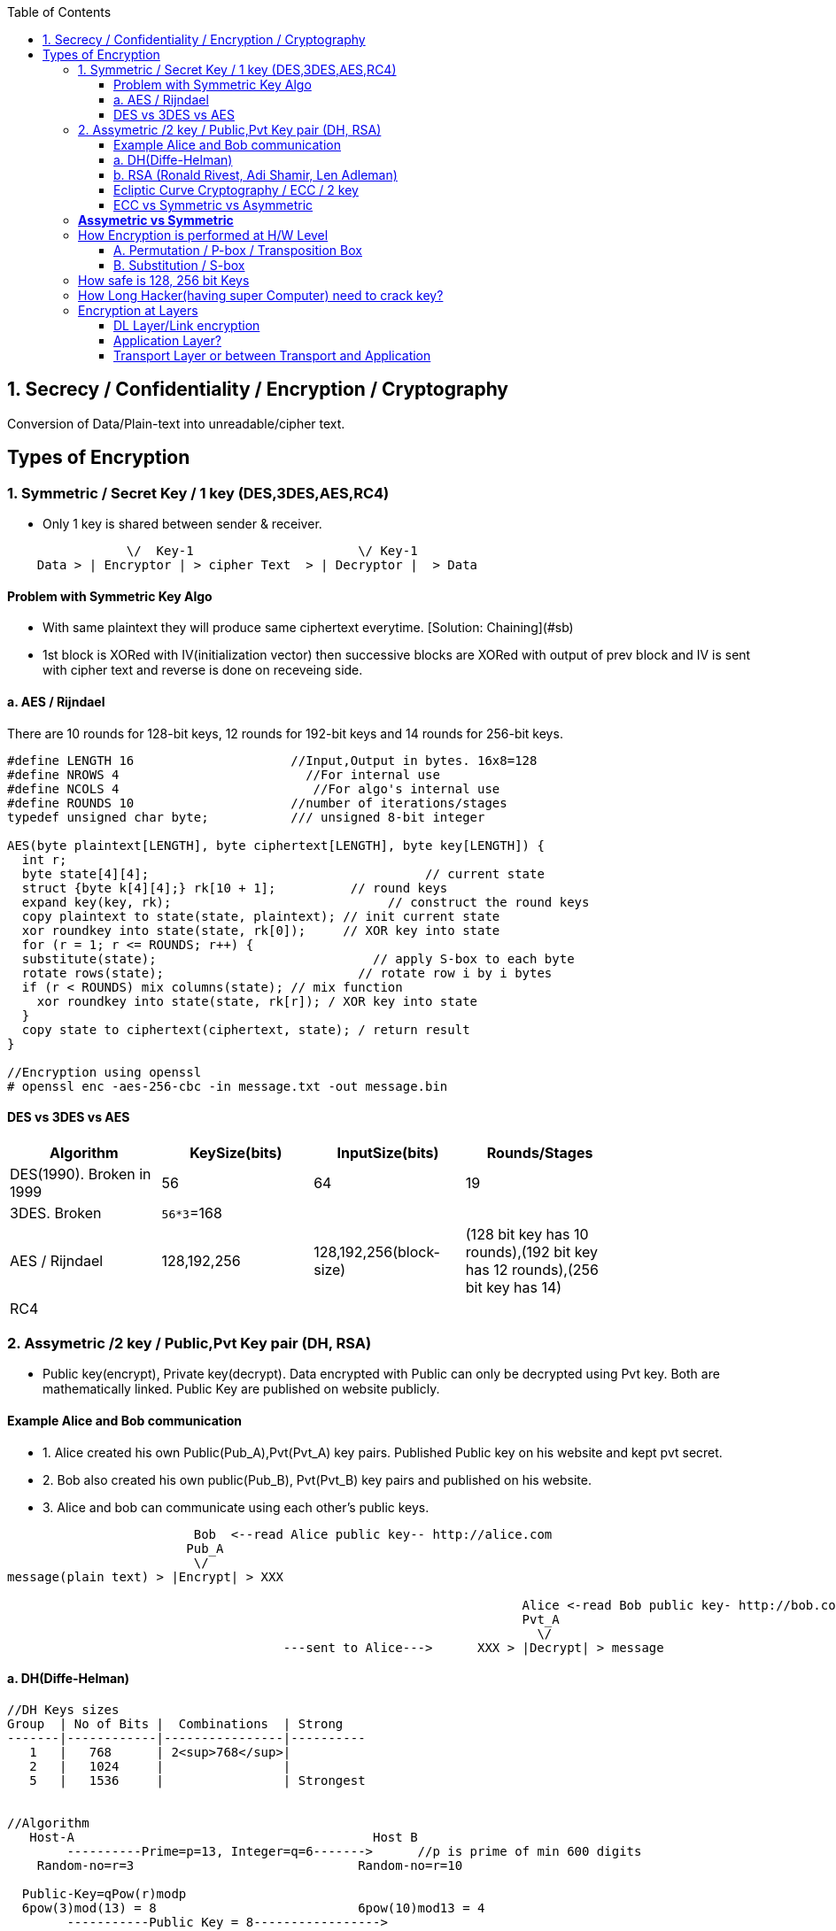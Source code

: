 :toc:
:toclevels: 6

== 1. Secrecy / Confidentiality / Encryption / Cryptography
Conversion of Data/Plain-text into unreadable/cipher text.

== Types of Encryption
=== 1. Symmetric / Secret Key / 1 key (DES,3DES,AES,RC4)
* Only 1 key is shared between sender & receiver.
```c
                \/  Key-1                      \/ Key-1
    Data > | Encryptor | > cipher Text  > | Decryptor |  > Data 
```
==== Problem with Symmetric Key Algo
* With same plaintext they will produce same ciphertext everytime. [Solution: Chaining](#sb)
* 1st block is XORed with IV(initialization vector) then successive blocks are XORed with output of prev block and IV is sent with cipher text and reverse is done on receveing side.

==== a. AES / Rijndael
There are 10 rounds for 128-bit keys, 12 rounds for 192-bit keys and 14 rounds for 256-bit keys.
```c

#define LENGTH 16                     //Input,Output in bytes. 16x8=128
#define NROWS 4                         //For internal use
#define NCOLS 4                          //For algo's internal use
#define ROUNDS 10                     //number of iterations/stages
typedef unsigned char byte;           /// unsigned 8-bit integer

AES(byte plaintext[LENGTH], byte ciphertext[LENGTH], byte key[LENGTH]) {
  int r;
  byte state[4][4];                                     // current state
  struct {byte k[4][4];} rk[10 + 1];          // round keys
  expand key(key, rk);                             // construct the round keys
  copy plaintext to state(state, plaintext); // init current state
  xor roundkey into state(state, rk[0]);     // XOR key into state
  for (r = 1; r <= ROUNDS; r++) {
  substitute(state);                             // apply S-box to each byte
  rotate rows(state);                          // rotate row i by i bytes
  if (r < ROUNDS) mix columns(state); // mix function
    xor roundkey into state(state, rk[r]); / XOR key into state
  }
  copy state to ciphertext(ciphertext, state); / return result
}

//Encryption using openssl
# openssl enc -aes-256-cbc -in message.txt -out message.bin
```

==== DES vs 3DES vs AES
|===
| Algorithm | KeySize(bits) | InputSize(bits) | Rounds/Stages |

|DES(1990). Broken in 1999|56|64|19|
|3DES. Broken|`56*3`=168| | |
|AES / Rijndael|128,192,256|128,192,256(block-size)|(128 bit key has 10 rounds),(192 bit key has 12 rounds),(256 bit key has 14)|
|RC4||||
|===

=== 2. Assymetric /2 key / Public,Pvt Key pair (DH, RSA)
* Public key(encrypt), Private key(decrypt). Data encrypted with Public can only be decrypted using Pvt key. Both are mathematically linked. Public Key are published on website publicly.

==== Example Alice and Bob communication
* 1. Alice created his own Public(Pub_A),Pvt(Pvt_A) key pairs. Published Public key on his website and kept pvt secret.
* 2. Bob also created his own public(Pub_B), Pvt(Pvt_B) key pairs and published on his website.
* 3. Alice and bob can communicate using each other's public keys.
```html
                         Bob  <--read Alice public key-- http://alice.com
                        Pub_A                                        
                         \/
message(plain text) > |Encrypt| > XXX  

                                                                     Alice <-read Bob public key- http://bob.com
                                                                     Pvt_A
                                                                       \/
                                     ---sent to Alice--->      XXX > |Decrypt| > message
```
==== a. DH(Diffe-Helman)
```c
//DH Keys sizes
Group  | No of Bits |  Combinations  | Strong 
-------|------------|----------------|----------
   1   |   768      | 2<sup>768</sup>|
   2   |   1024     |                |
   5   |   1536     |                | Strongest


//Algorithm
   Host-A                                        Host B 
        ----------Prime=p=13, Integer=q=6------->      //p is prime of min 600 digits
    Random-no=r=3                              Random-no=r=10
    
  Public-Key=qPow(r)modp 
  6pow(3)mod(13) = 8                           6pow(10)mod13 = 4
        -----------Public Key = 8----------------->
        <---------Public Key = 4------------------
        
  Private-Key = (Public Key)pow(Random No) mod(p)             
  4 pow(3)mod(13) = 12                        8pow(10)mod(13) = 12 
```   

==== b. RSA (Ronald Rivest, Adi Shamir, Len Adleman)
Steps of RSA
* A. Pre-calculate Public, pvt key
** 1. Choose 2 numbers p(1024 bit),q(1024 bit).  {p=3,q=11}
** 2. Find n = p`*`q, z =(p-1)(q-1)  {n=33, z=20}
** 3. Choose a number d relatively prime to z.   {d=7} //7 and 20 has no common factor
** 4. Find e. So that e × d = 1 mod(z)
```c
    e x 7 = 1 mod(20)
    e = mod(20)/7 = 3 (approx)
```
Public Key = (e,n). Private Key = (d,n)
  
* B. Divide Plain-text into blocks  input=10101111. {block1=1010 block2=1111}
* C. Encrypt:  cipher text(C) = Block-of-plain-text<sup>e</sup> (mod n) 
```c
  C = P^3 mod(33)
```  
* D. Decrypt: Plain text(P) = C<sup>d</sup> (mod n)
```c
  P = C^7 mod(33)
```

```c
Public Key (n,  e)        Private Key (n, d) or 5-value
                Host-A                                                  Host-B
                        -----Prime-1=53, Prime-2=59------>    //In real calculations P & Q are large numbers (64 bytes)
                                                                   Modulus(n)=P*Q=64x64=128 bytes=1024 bit
                                                                   Phy(n)=(P-1)(Q-1)=3016
                                                                   Exponent(e)=coprime of Phy
            Public-key calculated                    Public-key= n&e
                                                                   Pvt key=2 (Phy(n) + 1)/e
           
                                                                    encryption of data: data pow(e)mod(n)
                        <---cipher-text------             89 pow(3)mod(3127)    //if data=89
        Decryption of data
        (cipher Text)pow(Pvt Key) mod(n) 
           (1394) pow(2011) mod(3127) = 89
```


==== Ecliptic Curve Cryptography / ECC / 2 key
* Public, Pvt keys are calculated using elliptic curves over (finite field/Galois field? Field containing finite number of elements rather than real numbers).
* Ecliptic curve: y<sup>2</sup> = x<sup>3</sup> + a<sup>x</sup> + b. Place x and y in equation and get Public, Pvt key pairs.
* *Advantage of ECC?* Smaller keys in ECC provides equivalent security to larger non-ECC based algos. 
* *Applications of ECC?*
** Calculating keys for following: Key agreement, Digital Signature, Pseudo-random generators.
** ECCs can be used after combining with Symmetric encryption schemes.
** (ECDH) Ecliptic Curve based Diffie Hellman
*** Allows two parties, each having an elliptic-curve public–private key pair, to establish a shared secret over an insecure channel. 
*** This shared secret maybe used directly as key or derive another key. 
*** The key, or the derived key, can then be used to encrypt subsequent communications using a symmetric-key cipher.

==== ECC vs Symmetric vs Asymmetric
|===
| Symmetric | Asymmetric | ECC |

| 80 bit    |   1024 bit | 160 bit |
| 112       |   2048     |  224 |
| 128       |   3072     |  256 |
| 192       |   7680     |  384 |
| 256       |   15260    |  521 |
|===

=== *Assymetric vs Symmetric*
|===
||Symmetric/Secret/Private Key/1-Key|Asymmetric/Public Key/2-Key|

|Speed|Faster(Since encryption process is less complicated)|Slow. Big Calculations are required to Generate a public-Pvt Key Pair|
|Usage||To exchange keys for symmetric algorithms, once the keys are established symmetric key algorithms used to encrypt data|
|Risk|Distribution of keys||
|Choice|Depends on Use Case.|1024 was assumed to be secure by 2010. 2048 Bit Key is assumed to be secure by 2030|
|Algos|<ul><li>DES(Broken in 1999)</li></ul> <ul><li>3-DES(Broken)</li></ul> <ul><li>AES(Key sizes: 128, 192, 256, 384)</li></ul> <ul><li>RC4</li></ul>|<ul><li>RSA (Ronald Rivest, Adi Shamir, Len Adleman)</li></ul> <ul><li>Diffe-Helman</li></ul> <ul><li>Crammer-shoup</li></ul> <ul><li>El-Gamal</li></ul>|
|Key-size|AES-128, 192, 256|RSA:1024,2048 This is not Key, but sizes of prime numbers. Private Key = (Cipher Text)pow(pvt Key) mod(n) = 103 bit only|
|===

=== How Encryption is performed at H/W Level
* ONLY POSITION OF BITS ARE CHANGED

==== A. Permutation / P-box / Transposition Box
* Perform internal transposition(change place) and do it at practically the speed of light since no computation is involved, just signal propagation. Internal wiring is not known to world.

==== B. Substitution / S-box
* This can have multiple stages of P-box inside providing more complex method bit position shifting. 
* Product Cipher
** Actual Cipher can use multiple P,S box stages inside to provide better cryptography. With large number of stages output can be a complicated function of the input. 
** Actual implementations have minimum of 10 stages.
** There are more P-boxes at start and end, called Rounds.

<img src=Encryption_at_hardware_level.png width=700/>

=== How safe is 128, 256 bit Keys
* The longer the key, higher work to be done by breaking algo.    
** Email: 64-bit keys will do 
** Commercial applications: 128 bits
** Govt org: 256 bits
* Number of Unique keys:
```c
  - 2   No of unique keys: 2<sup>2</sup> = 4
  - 3   No of unique keys: 2<sup>3</sup> = 8
  - 32  No of unique keys: 2<sup>32</sup> = 4,294,967,296    (4 billion)
  - 64  No of unique keys: 2<sup>64</sup>  = 18 x 10<sup>18</sup> keys (18 Quintillion)
  - 128 No of unique keys: 2<sup>128</sup> = 34 x 10<sup>36</sup> keys (18 x 10<sup>18</sup> Quintillion)
  - 256 No of unique keys: 2<sup>256</sup> = 
```

=== How Long Hacker(having super Computer) need to crack key? 
* 1 super computer can perform 10<sup>17</sup> FLOPS (a hundred quadrillion FLOPS floating point operations per second)
* Per Year = 3600(hour) x 24 x 30 x 12 = 31,104,000 x  10<sup>17</sup>= 31,104,00 Quintillion Operations.
* 340,282,366,920,938,463,463 / 31,104,000 = 109,401,481,134,561 (approx) = 109 Trillion
* **109 Trillion super computers working parallelly for 1 year can produce all combinations of 128 bit key**

=== Encryption at Layers
==== DL Layer/Link encryption
* Not good idea? With this approach packets have to be decrypted at each router(in internet), leaving them vulnerable to attacks from within the router.
  
==== Application Layer?
* Not good? All application worldwide has to be security aware putting extra burden on application developers.

==== Transport Layer or between Transport and Application
* Not good? Since Application layer security is already provided by SSL/TLS
